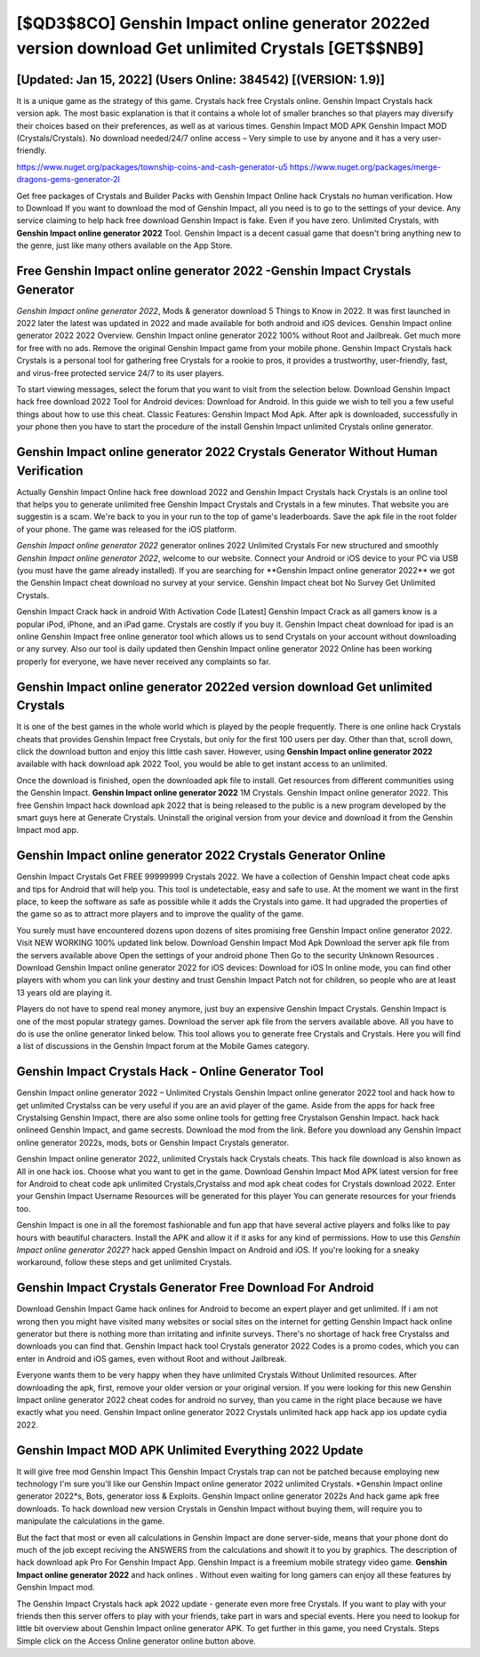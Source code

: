 [$QD3$8CO] Genshin Impact online generator 2022ed version download Get unlimited Crystals [GET$$NB9]
=========

[Updated: Jan 15, 2022] (Users Online: 384542) [(VERSION: 1.9)]
---------

It is a unique game as the strategy of this game.  Crystals hack free Crystals online.   Genshin Impact Crystals hack version apk.  The most basic explanation is that it contains a whole lot of smaller branches so that players may diversify their choices based on their preferences, as well as at various times. Genshin Impact MOD APK Genshin Impact MOD (Crystals/Crystals).  No download needed/24/7 online access – Very simple to use by anyone and it has a very user-friendly.

https://www.nuget.org/packages/township-coins-and-cash-generator-u5
https://www.nuget.org/packages/merge-dragons-gems-generator-2l


Get free packages of Crystals and Builder Packs with Genshin Impact Online hack Crystals no human verification. How to Download If you want to download the mod of Genshin Impact, all you need is to go to the settings of your device.  Any service claiming to help hack free download Genshin Impact is fake. Even if you have zero. Unlimited Crystals, with **Genshin Impact online generator 2022** Tool.  Genshin Impact is a decent casual game that doesn't bring anything new to the genre, just like many others available on the App Store.

Free Genshin Impact online generator 2022 -Genshin Impact Crystals Generator
---------

*Genshin Impact online generator 2022*, Mods & generator download 5 Things to Know in 2022.  It was first launched in 2022 later the latest was updated in 2022 and made available for both android and iOS devices. Genshin Impact online generator 2022 2022 Overview.  Genshin Impact online generator 2022 100% without Root and Jailbreak. Get much more for free with no ads.  Remove the original Genshin Impact game from your mobile phone.  Genshin Impact Crystals hack Crystals is a personal tool for gathering free Crystals for a rookie to pros, it provides a trustworthy, user-friendly, fast, and virus-free protected service 24/7 to its user players.

To start viewing messages, select the forum that you want to visit from the selection below. Download Genshin Impact hack free download 2022 Tool for Android devices: Download for Android.  In this guide we wish to tell you a few useful things about how to use this cheat. Classic Features: Genshin Impact  Mod Apk.  After apk is downloaded, successfully in your phone then you have to start the procedure of the install Genshin Impact unlimited Crystals online generator.


Genshin Impact online generator 2022 Crystals Generator Without Human Verification
---------

Actually Genshin Impact Online hack free download 2022 and Genshin Impact Crystals hack Crystals is an online tool that helps you to generate unlimited free Genshin Impact Crystals and Crystals in a few minutes.  That website you are suggestin is a scam. We're back to you in your run to the top of game's leaderboards. Save the apk file in the root folder of your phone.  The game was released for the iOS platform.

*Genshin Impact online generator 2022* generator onlines 2022 Unlimited Crystals For new structured and smoothly *Genshin Impact online generator 2022*, welcome to our website.  Connect your Android or iOS device to your PC via USB (you must have the game already installed).  If you are searching for ‎**Genshin Impact online generator 2022** we got the ‎Genshin Impact cheat download no survey at your service.  Genshin Impact cheat bot No Survey Get Unlimited Crystals.

Genshin Impact Crack hack in android With Activation Code [Latest] Genshin Impact Crack as all gamers know is a popular iPod, iPhone, and an iPad game.  Crystals are costly if you buy it. Genshin Impact cheat download for ipad is an online Genshin Impact free online generator tool which allows us to send Crystals on your account without downloading or any survey.  Also our tool is daily updated then Genshin Impact online generator 2022 Online has been working properly for everyone, we have never received any complaints so far.

Genshin Impact online generator 2022ed version download Get unlimited Crystals
---------

It is one of the best games in the whole world which is played by the people frequently.  There is one online hack Crystals cheats that provides Genshin Impact free Crystals, but only for the first 100 users per day.  Other than that, scroll down, click the download button and enjoy this little cash saver. However, using **Genshin Impact online generator 2022** available with hack download apk 2022 Tool, you would be able to get instant access to an unlimited.

Once the download is finished, open the downloaded apk file to install.  Get resources from different communities using the Genshin Impact. **Genshin Impact online generator 2022** 1M Crystals. Genshin Impact online generator 2022.  This free Genshin Impact hack download apk 2022 that is being released to the public is a new program developed by the smart guys here at Generate Crystals.  Uninstall the original version from your device and download it from the Genshin Impact mod app.

Genshin Impact online generator 2022 Crystals Generator Online
---------

Genshin Impact Crystals Get FREE 99999999 Crystals 2022. We have a collection of Genshin Impact cheat code apks and tips for Android that will help you. This tool is undetectable, easy and safe to use.  At the moment we want in the first place, to keep the software as safe as possible while it adds the Crystals into game. It had upgraded the properties of the game so as to attract more players and to improve the quality of the game.

You surely must have encountered dozens upon dozens of sites promising free Genshin Impact online generator 2022. Visit NEW WORKING 100% updated link below. Download Genshin Impact Mod Apk Download the server apk file from the servers available above Open the settings of your android phone Then Go to the security Unknown Resources .  Download Genshin Impact online generator 2022 for iOS devices: Download for iOS In online mode, you can find other players with whom you can link your destiny and trust Genshin Impact Patch not for children, so people who are at least 13 years old are playing it.

Players do not have to spend real money anymore, just buy an expensive Genshin Impact Crystals.  Genshin Impact is one of the most popular strategy games. Download the server apk file from the servers available above.  All you have to do is use the online generator linked below.  This tool allows you to generate free Crystals and Crystals.  Here you will find a list of discussions in the Genshin Impact forum at the Mobile Games category.

Genshin Impact Crystals Hack - Online Generator Tool
---------

Genshin Impact online generator 2022 – Unlimited Crystals Genshin Impact online generator 2022 tool and hack how to get unlimited Crystalss can be very useful if you are an avid player of the game.  Aside from the apps for hack free Crystalsing Genshin Impact, there are also some online tools for getting free Crystalson Genshin Impact.  hack hack onlineed Genshin Impact, and game secrests.  Download the mod from the link.  Before you download any Genshin Impact online generator 2022s, mods, bots or Genshin Impact Crystals generator.

Genshin Impact online generator 2022, unlimited Crystals hack Crystals cheats.  This hack file download is also known as All in one hack ios.  Choose what you want to get in the game. Download Genshin Impact Mod APK latest version for free for Android to cheat code apk unlimited Crystals,Crystalss and  mod apk cheat codes for Crystals download 2022. Enter your Genshin Impact Username Resources will be generated for this player You can generate resources for your friends too.

Genshin Impact is one in all the foremost fashionable and fun app that have several active players and folks like to pay hours with beautiful characters.  Install the APK and allow it if it asks for any kind of permissions.  How to use this *Genshin Impact online generator 2022*?  hack apped Genshin Impact on Android and iOS.  If you're looking for a sneaky workaround, follow these steps and get unlimited Crystals.

Genshin Impact Crystals Generator Free Download For Android
---------

Download Genshin Impact Game hack onlines for Android to become an expert player and get unlimited.  If i am not wrong then you might have visited many websites or social sites on the internet for getting Genshin Impact hack online generator but there is nothing more than irritating and infinite surveys. There's no shortage of hack free Crystalss and downloads you can find that. Genshin Impact hack tool Crystals generator 2022 Codes is a promo codes, which you can enter in Android and iOS games, even without Root and without Jailbreak.

Everyone wants them to be very happy when they have unlimited Crystals Without Unlimited resources.  After downloading the apk, first, remove your older version or your original version.  If you were looking for this new Genshin Impact online generator 2022 cheat codes for android no survey, than you came in the right place because we have exactly what you need.  Genshin Impact online generator 2022 Crystals unlimited hack app hack app ios update cydia 2022.

Genshin Impact MOD APK Unlimited Everything 2022 Update
---------

It will give free mod Genshin Impact This Genshin Impact Crystals trap can not be patched because employing new technology I'm sure you'll like our Genshin Impact online generator 2022 unlimited Crystals. *Genshin Impact online generator 2022*s, Bots, generator ioss & Exploits.  Genshin Impact online generator 2022s And hack game apk free downloads.  To hack download new version Crystals in Genshin Impact without buying them, will require you to manipulate the calculations in the game.

But the fact that most or even all calculations in Genshin Impact are done server-side, means that your phone dont do much of the job except reciving the ANSWERS from the calculations and showit it to you by graphics. The description of hack download apk Pro For Genshin Impact App.  Genshin Impact is a freemium mobile strategy video game.  **Genshin Impact online generator 2022** and hack onlines .  Without even waiting for long gamers can enjoy all these features by Genshin Impact mod.

The Genshin Impact Crystals hack apk 2022 update - generate even more free Crystals.  If you want to play with your friends then this server offers to play with your friends, take part in wars and special events.  Here you need to lookup for little bit overview about Genshin Impact online generator APK.  To get further in this game, you need Crystals. Steps Simple click on the Access Online generator online button above.